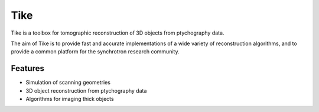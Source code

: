 ####
Tike
####

.. image:: https://dev.azure.com/carterbox/tike/_apis/build/status/tomography.tike?branchName=master
   :target: https://dev.azure.com/carterbox/tike/_build/latest?definitionId=3&branchName=master
   :alt: Build Status

Tike is a toolbox for tomographic reconstruction of 3D objects from ptychography
data.

The aim of Tike is to provide fast and accurate implementations of a wide
variety of reconstruction algorithms, and to provide a common platform for the
synchrotron research community.

********
Features
********

- Simulation of scanning geometries
- 3D object reconstruction from ptychography data
- Algorithms for imaging thick objects
